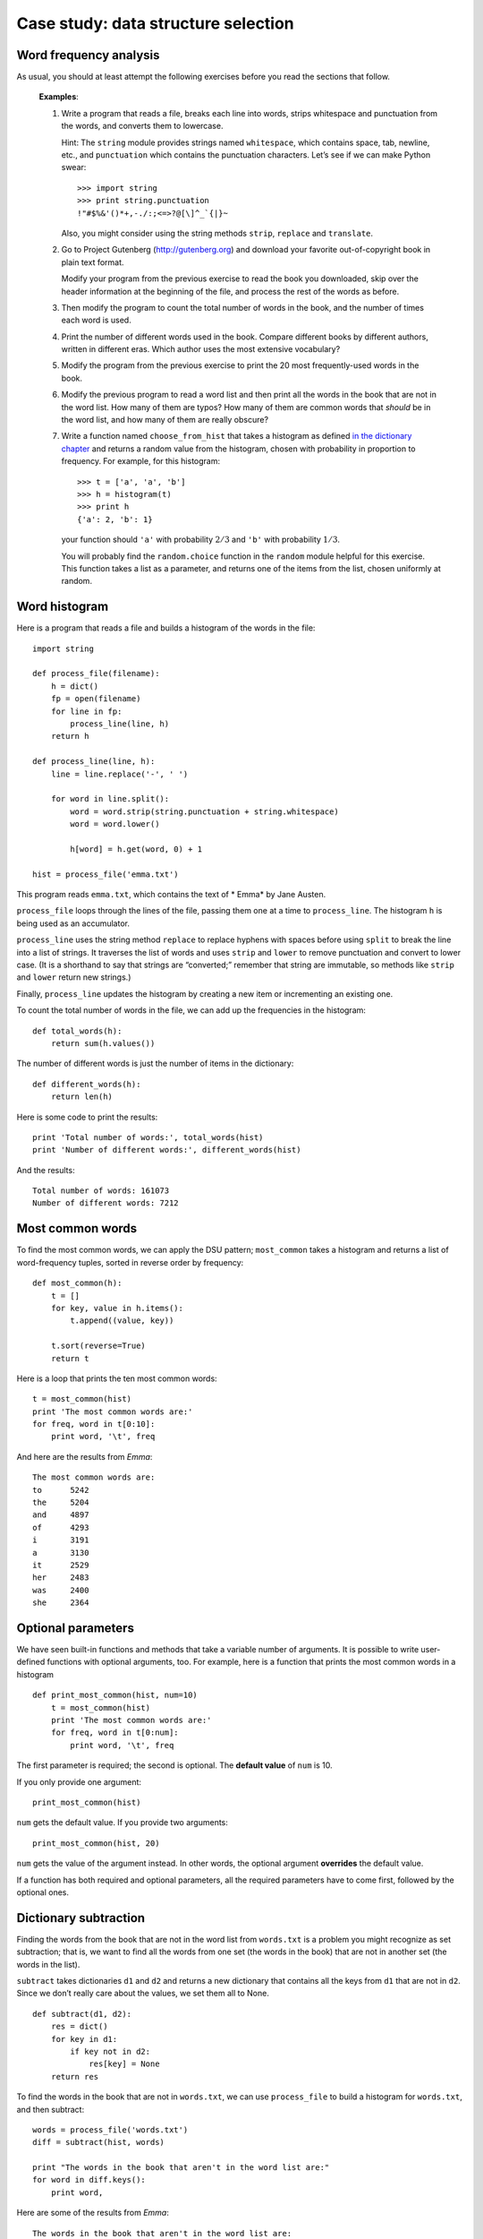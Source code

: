 ************************************
Case study: data structure selection
************************************

Word frequency analysis
=======================

As usual, you should at least attempt the following exercises before you
read the sections that follow.

    **Examples**:

    1. Write a program that reads a file, breaks each line into words,
       strips whitespace and punctuation from the words, and converts
       them to lowercase.

       Hint: The ``string`` module provides strings named
       ``whitespace``, which contains space, tab, newline, etc., and
       ``punctuation`` which contains the punctuation characters. Let’s
       see if we can make Python swear:

       ::

           >>> import string
           >>> print string.punctuation
           !"#$%&'()*+,-./:;<=>?@[\]^_`{|}~

       Also, you might consider using the string methods ``strip``,
       ``replace`` and ``translate``.

    2. Go to Project Gutenberg (http://gutenberg.org) and download your
       favorite out-of-copyright book in plain text format.

       Modify your program from the previous exercise to read the book
       you downloaded, skip over the header information at the beginning
       of the file, and process the rest of the words as before.

    3. Then modify the program to count the total number of words in the
       book, and the number of times each word is used.

    4. Print the number of different words used in the book. Compare
       different books by different authors, written in different eras.
       Which author uses the most extensive vocabulary?

    5. Modify the program from the previous exercise to print the 20
       most frequently-used words in the book.

    6. Modify the previous program to read a word list and then print
       all the words in the book that are not in the word list. How many
       of them are typos? How many of them are common words that
       *should* be in the word list, and how many of them are really
       obscure?

    7. Write a function named ``choose_from_hist`` that takes a
       histogram as defined `in the dictionary
       chapter <#sec:histogram>`_ and returns a random value from the
       histogram, chosen with probability in proportion to frequency.
       For example, for this histogram:

       ::

           >>> t = ['a', 'a', 'b']
           >>> h = histogram(t)
           >>> print h
           {'a': 2, 'b': 1}

       your function should ``'a'`` with probability :math:`2/3` and
       ``'b'`` with probability :math:`1/3`.

       You will probably find the ``random.choice`` function in the
       ``random`` module helpful for this exercise. This function takes
       a list as a parameter, and returns one of the items from the
       list, chosen uniformly at random.

Word histogram
==============

Here is a program that reads a file and builds a histogram of the words
in the file:

::

    import string

    def process_file(filename):
        h = dict()
        fp = open(filename)
        for line in fp:
            process_line(line, h)
        return h

    def process_line(line, h):
        line = line.replace('-', ' ')

        for word in line.split():
            word = word.strip(string.punctuation + string.whitespace)
            word = word.lower()

            h[word] = h.get(word, 0) + 1

    hist = process_file('emma.txt')

This program reads ``emma.txt``, which contains the text of \* Emma\* by
Jane Austen.

``process_file`` loops through the lines of the file, passing them one
at a time to ``process_line``. The histogram ``h`` is being used as an
accumulator.

``process_line`` uses the string method ``replace`` to replace hyphens
with spaces before using ``split`` to break the line into a list of
strings. It traverses the list of words and uses ``strip`` and ``lower``
to remove punctuation and convert to lower case. (It is a shorthand to
say that strings are “converted;” remember that string are immutable, so
methods like ``strip`` and ``lower`` return new strings.)

Finally, ``process_line`` updates the histogram by creating a new item
or incrementing an existing one.

To count the total number of words in the file, we can add up the
frequencies in the histogram:

::

    def total_words(h):
        return sum(h.values())

The number of different words is just the number of items in the
dictionary:

::

    def different_words(h):
        return len(h)

Here is some code to print the results:

::

    print 'Total number of words:', total_words(hist)
    print 'Number of different words:', different_words(hist)

And the results:

::

    Total number of words: 161073
    Number of different words: 7212

Most common words
=================

To find the most common words, we can apply the DSU pattern;
``most_common`` takes a histogram and returns a list of word-frequency
tuples, sorted in reverse order by frequency:

::

    def most_common(h):
        t = []
        for key, value in h.items():
            t.append((value, key))

        t.sort(reverse=True)
        return t

Here is a loop that prints the ten most common words:

::

    t = most_common(hist)
    print 'The most common words are:'
    for freq, word in t[0:10]:
        print word, '\t', freq

And here are the results from *Emma*:

::

    The most common words are:
    to      5242
    the     5204
    and     4897
    of      4293
    i       3191
    a       3130
    it      2529
    her     2483
    was     2400
    she     2364

Optional parameters
===================

We have seen built-in functions and methods that take a variable number
of arguments. It is possible to write user-defined functions with
optional arguments, too. For example, here is a function that prints the
most common words in a histogram

::

    def print_most_common(hist, num=10)
        t = most_common(hist)
        print 'The most common words are:'
        for freq, word in t[0:num]:
            print word, '\t', freq

The first parameter is required; the second is optional. The **default
value** of ``num`` is 10.

If you only provide one argument:

::

    print_most_common(hist)

``num`` gets the default value. If you provide two arguments:

::

    print_most_common(hist, 20)

``num`` gets the value of the argument instead. In other words, the
optional argument **overrides** the default value.

If a function has both required and optional parameters, all the
required parameters have to come first, followed by the optional ones.

Dictionary subtraction
======================

Finding the words from the book that are not in the word list from
``words.txt`` is a problem you might recognize as set subtraction; that
is, we want to find all the words from one set (the words in the book)
that are not in another set (the words in the list).

``subtract`` takes dictionaries ``d1`` and ``d2`` and returns a new
dictionary that contains all the keys from ``d1`` that are not in
``d2``. Since we don’t really care about the values, we set them all to
None.

::

    def subtract(d1, d2):
        res = dict()
        for key in d1:
            if key not in d2:
                res[key] = None
        return res

To find the words in the book that are not in ``words.txt``, we can use
``process_file`` to build a histogram for ``words.txt``, and then
subtract:

::

    words = process_file('words.txt')
    diff = subtract(hist, words)

    print "The words in the book that aren't in the word list are:"
    for word in diff.keys():
        print word,

Here are some of the results from *Emma*:

::

    The words in the book that aren't in the word list are:
     rencontre jane's blanche woodhouses disingenuousness 
    friend's venice apartment ...

Some of these words are names and possessives. Others, like “rencontre,”
are no longer in common use. But a few are common words that should
really be in the list!

    **Example**:

    1. Python provides a data structure called ``set`` that provides
       many common set operations. Read the documentation at
       http://docs.python.org/lib/types-set.html and write a program
       that uses set subtraction to find words in the book that are not
       in the word list.

Random words
============

To choose a random word from the histogram, the simplest algorithm is to
build a list with multiple copies of each word, according to the
observed frequency, and then choose from the list:

::

    def random_word(h):
        t = []
        for word, freq in h.items():
            t.extend([word] * freq)

        return random.choice(t)

The expression ``[word] * freq`` creates a list with ``freq`` copies of
the string ``word``. The ``extend`` method is similar to ``append``
except that the argument is a sequence.

    **Example**:

    1. This algorithm works, but it is not very efficient; each time you
       choose a random word, it rebuilds the list, which is as big as
       the original book. An obvious improvement is to build the list
       once and then make multiple selections, but the list is still
       big.

       An alternative is:

       a. Use ``keys`` to get a list of the words in the book.

       b. Build a list that contains the cumulative sum of the word
          frequencies. The last item in this list is the total number of
          words in the book, :math:`n`.

       c. Choose a random number from 1 to :math:`n`. Use a bisection
          search to find the index where the random number would be
          inserted in the cumulative sum.

       d. Use the index to find the corresponding word in the word list.

       Write a program that uses this algorithm to choose a random word
       from the book.

Markov analysis
===============

If you choose words from the book at random, you can get a sense of the
vocabulary, you probably won’t get a sentence:

        this the small regard harriet which knightley's it most things

A series of random words seldom makes sense because there is no
relationship between successive words. For example, in a real sentence
you would expect an article like "the" to be followed by an adjective or
a noun, and probably not a verb or adverb.

One way to measure these kinds of relationships is Markov analysis [1]_,
which characterizes, for a given sequence of words, the probability of
the word that comes next. For example, the song *Eric, the Half a Bee*
begins:

    Half a bee, philosophically,
    Must, ipso facto, half not be.
    But half the bee has got to be
    Vis a vis, its entity. D’you see?
    But can a bee be said to be
    Or not to be an entire bee
    When half the bee is not a bee
    Due to some ancient injury?

In this text, the phrase "half the" is always followed by the word
"bee," but the phrase "the bee" might be followed by either "has" or
"is".

The result of Markov analysis is a mapping from each prefix (like "half
the" and "the bee") to all possible suffixes (like "has" and "is").

Given this mapping, you can generate a random text by starting with any
prefix and choosing at random from the possible suffixes. Next, you can
combine the end of the prefix and the new suffix to form the next
prefix, and repeat.

For example, if you start with the prefix “Half a,” then the next word
has to be “bee,” because the prefix only appears once in the text. The
next prefix is “a bee,” so the next suffix might be “philosophically,”
“be” or “due.”

In this example the length of the prefix is always two, but you can do
Markov analysis with any prefix length. The length of the prefix is
called the “order” of the analysis.

    Markov analysis:

    1. Write a program to read a text from a file and perform Markov
       analysis. The result should be a dictionary that maps from
       prefixes to a collection of possible suffixes. The collection
       might be a list, tuple, or dictionary; it is up to you to make an
       appropriate choice. You can test your program with prefix length
       two, but you should write the program in a way that makes it easy
       to try other lengths.

    2. Add a function to the previous program to generate random text
       based on the Markov analysis. Here is an example from *Emma* with
       prefix length 2:

           He was very clever, be it sweetness or be angry, ashamed or
           only amused, at such a stroke. She had never thought of
           Hannah till you were never meant for me?" "I cannot make
           speeches, Emma:" he soon cut it all himself.

       For this example, I left the punctuation attached to the words.
       The result is almost syntactically correct, but not quite.
       Semantically, it almost makes sense, but not quite.

       What happens if you increase the prefix length? Does the random
       text make more sense?

    3. Once your program is working, you might want to try a mash-up: if
       you analyze text from two or more books, the random text you
       generate will blend the vocabulary and phrases from the sources
       in interesting ways.

Data structures
===============

Using Markov analysis to generate random text is fun, but there is also
a point to this exercise: data structure selection. In your solution to
the previous exercises, you had to choose:

-  How to represent the prefixes.

-  How to represent the collection of possible suffixes.

-  How to represent the mapping from each prefix to the collection of
   possible suffixes.

Ok, the last one is the easy; the only mapping type we have seen is a
dictionary, so it is the natural choice.

For the prefixes, the most obvious options are string, list of strings,
or tuple of strings. For the suffixes, one option is a list; another is
a histogram (dictionary).

How should you choose? The first step is to think about the operations
you will need to implement for each data structure. For the prefixes, we
need to be able to remove words from the beginning and add to the end.
For example, if the current prefix is “Half a,” and the next word is
“bee,” you need to be able to form the next prefix, “a bee.”

Your first choice might be a list, since it is easy to add and remove
elements, but we also need to be able to use the prefixes as keys in a
dictionary, so that rules out lists. With tuples, you can’t append or
remove, but you can use the addition operator to form a new tuple:

::

    def shift(prefix, word):
        return prefix[1:] + (word,)

``shift`` takes a tuple of words, ``prefix``, and a string, ``word``,
and forms a new tuple that has all the words in ``prefix`` except the
first, and ``word`` added to the end.

For the collection of suffixes, the operations we need to perform
include adding a new suffix (or increasing the frequency of an existing
one), and choosing a random suffix.

Adding a new suffix is equally easy for the list implementation or the
histogram. Choosing a random element from a list is easy; choosing from
a histogram is harder to do efficiently.

So far we have been talking mostly about ease of implementation, but
there are other factors to consider in choosing data structures. One is
run time. Sometimes there is a theoretical reason to expect one data
structure to be faster than other; for example, I mentioned that the
``in`` operator is faster for dictionaries than for lists, at least when
the number of elements is large.

But often you don’t know ahead of time which implementation will be
faster. One option is to implement both of them and see which is better.
This approach is called **benchmarking**. A practical alternative is to
choose the data structure that is easiest to implement, and then see if
it is fast enough for the intended application. If so, there is no need
to go on. If not, there are tools, like the ``profile`` module, that can
identify the places in a program that take the most time.

The other factor to consider is storage space. For example, using a
histogram for the collection of suffixes might take less space because
you only have to store each word once, no matter how many times it
appears in the text. In some cases, saving space can also make your
program run faster, and in the extreme, your program might not run at
all if you run out of memory. But for many applications, space is a
secondary consideration after run time.

One final thought: in this discussion, I have implied that we should use
one data structure for both analysis and generation. But since these are
separate phases, it would also be possible to use one structure for
analysis and then convert to another structure for generation. This
would be a net win if the time saved during generation exceeded the time
spent in conversion.

Debugging
=========

When you are debugging a program, and especially if you are working on a
hard bug, there are four things to try:

-  *Reading*:

   -  Examine your code, read it back to yourself, and check that it
      says what you meant to say.

-  *Running*:

   -  Experiment by making changes and running different versions. Often
      if you display the right thing at the right place in the program,
      the problem becomes obvious, but sometimes you have to spend some
      time to build scaffolding.

-  *Ruminating*:

   -  Take some time to think! What kind of error is it: syntax,
      runtime, semantic? What information can you get from the error
      messages, or from the output of the program? What kind of error
      could cause the problem you’re seeing? What did you change last,
      before the problem appeared?

-  *Retreating*:

   -  At some point, the best thing to do is back off, undoing recent
      changes, until you get back to a program that works and that you
      understand. Then you can starting rebuilding.

Beginning programmers sometimes get stuck on one of these activities and
forget the others. Each activity comes with its own failure mode.

For example, reading your code might help if the problem is a
typographical error, but not if the problem is a conceptual
misunderstanding. If you don’t understand what your program does, you
can read it 100 times and never see the error, because the error is in
your head.

Running experiments can help, especially if you run small, simple tests.
But if you run experiments without thinking or reading your code, you
might fall into a pattern I call “random walk programming,” which is the
process of making random changes until the program does the right thing.
Needless to say, random walk programming can take a long time.

You have to take time to think. Debugging is like an experimental
science. You should have at least one hypothesis about what the problem
is. If there are two or more possibilities, try to think of a test that
would eliminate one of them.

Taking a break helps with the thinking. So does talking. If you explain
the problem to someone else (or even yourself), you will sometimes find
the answer before you finish asking the question.

But even the best debugging techniques will fail if there are too many
errors, or if the code you are trying to fix is too big and complicated.
Sometimes the best option is to retreat, simplifying the program until
you get to something that works and that you understand.

Beginning programmers are often reluctant to retreat because they can’t
stand to delete a line of code (even if it’s wrong). If it makes you
feel better, copy your program into another file before you start
stripping it down. Then you can paste the pieces back in a little bit at
a time.

Finding a hard bug requires reading, running, ruminating, and sometimes
retreating. If you get stuck on one of these activities, try the others.

Glossary
========

default value:
    The value given to an optional parameter if no argument is provided.

override:
    To replace a default value with an argument.

benchmarking:
    The process of choosing between data structures by implementing
    alternatives and testing them on a sample of the possible inputs.

Exercises
=========

    1. The “rank” of a word is its position in a list of words sorted by
       frequency: the most common word has rank 1, the second most
       common has rank 2, etc.

       Zipf’s law describes a relationship between the ranks and
       frequencies of words in natural languages [2]_. Specifically, it
       predicts that the frequency, :math:`f`, of the word with rank
       :math:`r` is:

       .. math:: f = c r^{-s} 

       where :math:`s` and :math:`c` are parameters that depend on the
       language and the text. If you take the logarithm of both sides of
       this equation, you get:

       .. math:: \log f = \log c - s \log r 

       So if you plot :math:`\log f` versus :math:`\log r`, you should
       get a straight line with slope :math:`-s` and intercept
       :math:`\log c`.

       Write a program that reads a text from a file, counts word
       frequencies, and prints one line for each word, in descending
       order of frequency, with :math:`\log f` and :math:`\log r`. Use
       the graphing program of your choice to plot the results and check
       whether they form a straight line. Can you estimate the value of
       :math:`s`?

.. [1]
   This case study is based on an example from Kernighan and Pike, *The
   Practice of Programming*, 1999.

.. [2]
   See http://wikipedia.org/wiki/Zipf's_law.
